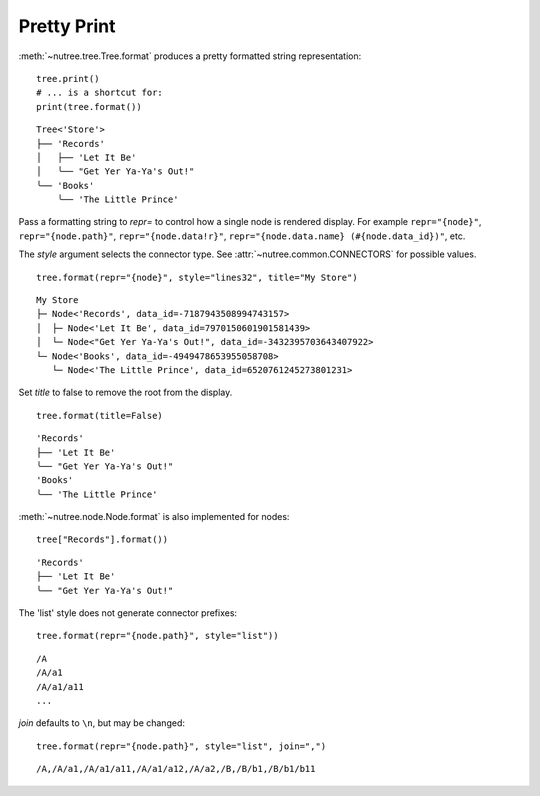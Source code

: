 ------------
Pretty Print
------------

.. py:currentmodule:: nutree

:meth:`~nutree.tree.Tree.format` produces a pretty formatted string
representation::

    tree.print()
    # ... is a shortcut for:
    print(tree.format())

::

    Tree<'Store'>
    ├── 'Records'
    │   ├── 'Let It Be'
    │   ╰── "Get Yer Ya-Ya's Out!"
    ╰── 'Books'
        ╰── 'The Little Prince'

Pass a formatting string to `repr=` to control how a single node is rendered 
display. For example ``repr="{node}"``, ``repr="{node.path}"``, ``repr="{node.data!r}"``, 
``repr="{node.data.name} (#{node.data_id})"``, etc.

The `style` argument selects the connector type. 
See :attr:`~nutree.common.CONNECTORS` for possible values. ::

    tree.format(repr="{node}", style="lines32", title="My Store")

::

    My Store
    ├─ Node<'Records', data_id=-7187943508994743157>
    │  ├─ Node<'Let It Be', data_id=7970150601901581439>
    │  └─ Node<"Get Yer Ya-Ya's Out!", data_id=-3432395703643407922>
    └─ Node<'Books', data_id=-4949478653955058708>
       └─ Node<'The Little Prince', data_id=6520761245273801231>

Set `title` to false to remove the root from the display. ::

    tree.format(title=False)

::

    'Records'
    ├── 'Let It Be'
    ╰── "Get Yer Ya-Ya's Out!"
    'Books'
    ╰── 'The Little Prince'

:meth:`~nutree.node.Node.format` is also implemented for nodes::

    tree["Records"].format())

::

    'Records'
    ├── 'Let It Be'
    ╰── "Get Yer Ya-Ya's Out!"

The 'list' style does not generate connector prefixes::

    tree.format(repr="{node.path}", style="list"))

::

    /A
    /A/a1
    /A/a1/a11
    ...

`join` defaults to ``\n``, but may be changed::

    tree.format(repr="{node.path}", style="list", join=",")

::

    /A,/A/a1,/A/a1/a11,/A/a1/a12,/A/a2,/B,/B/b1,/B/b1/b11


..
    # Print the __repr__ of the data object:
    for s in tree.format_iter(repr="{node.data}"):
        print(s)
    # Print the __repr__ of the data object:
    for s in tree.format_iter(repr="{node._node_id}-{node.name}"):
        print(s)